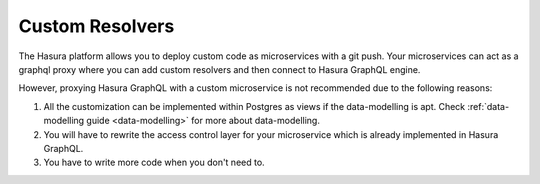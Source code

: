 ================
Custom Resolvers
================

The Hasura platform allows you to deploy custom code as microservices with a git push. Your microservices can act as a graphql proxy where you can add custom resolvers and then connect to Hasura GraphQL engine.

However, proxying Hasura GraphQL with a custom microservice is not recommended due to the following reasons:

1. All the customization can be implemented within Postgres as views if the data-modelling is apt. Check :ref:`data-modelling guide <data-modelling>` for more about data-modelling.
2. You will have to rewrite the access control layer for your microservice which is already implemented in Hasura GraphQL.
3. You have to write more code when you don't need to.
